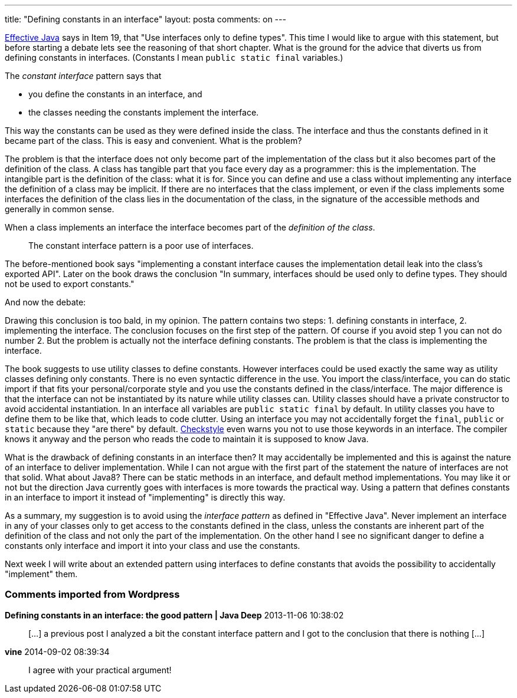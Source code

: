 ---
title: "Defining constants in an interface" 
layout: posta
comments: on
---

link:http://www.amazon.com/Effective-Java-Edition-Joshua-Bloch/dp/0321356683[Effective Java] says in Item 19, that "Use interfaces only to define types". This time I would like to argue with this statement, but before starting a debate lets see the reasoning of that short chapter. What is the ground for the advice that diverts us from defining constants in interfaces. (Constants I mean `public static final` variables.)

The __constant interface__ pattern says that

	* you define the constants in an interface, and
	* the classes needing the constants implement the interface.


This way the constants can be used as they were defined inside the class. The interface and thus the constants defined in it became part of the class. This is easy and convenient. What is the problem?

The problem is that the interface does not only become part of the implementation of the class but it also becomes part of the definition of the class. A class has tangible part that you face every day as a programmer: this is the implementation. The intangible part is the definition of the class: what it is for. Since you can define and use a class without implementing any interface the definition of a class may be implicit. If there are no interfaces that the class implement, or even if the class implements some interfaces the definition of the class lies in the documentation of the class, in the signature of the accessible methods and generally in common sense.

When a class implements an interface the interface becomes part of the __definition of the class__.

[quote]
____
The constant interface pattern is a poor use of interfaces.
____


The before-mentioned book says "implementing a constant interface causes the implementation detail leak into the class's exported API". Later on the book draws the conclusion "In summary, interfaces should be used only to define types. They should not be used to export constants."

And now the debate:

Drawing this conclusion is too bald, in my opinion. The pattern contains two steps: 1. defining constants in interface, 2. implementing the interface. The conclusion focuses on the first step of the pattern. Of course if you avoid step 1 you can not do number 2. But the problem is actually not the interface defining constants. The problem is that the class is implementing the interface.

The book suggests to use utility classes to define constants. However interfaces could be used exactly the same way as utility classes defining only constants. There is no even syntactic difference in the use. You import the class/interface, you can do static import if that fits your personal/corporate style and you use the constants defined in the class/interface. The major difference is that the interface can not be instantiated by its nature while utility classes can. Utility classes should have a private constructor to avoid accidental instantiation. In an interface all variables are `public static final` by default. In utility classes you have to define them to be like that, which leads to code clutter. Using an interface you may not accidentally forget the `final`, `public` or `static` because they "are there" by default. link:http://checkstyle.sourceforge.net/[Checkstyle] even warns you not to use those keywords in an interface. The compiler knows it anyway and the person who reads the code to maintain it is supposed to know Java.

What is the drawback of defining constants in an interface then? It may accidentally be implemented and this is against the nature of an interface to deliver implementation. While I can not argue with the first part of the statement the nature of interfaces are not that solid. What about Java8? There can be static methods in an interface, and default method implementations. You may like it or not but the direction Java currently goes with interfaces is more towards the practical way. Using a pattern that defines constants in an interface to import it instead of "implementing" is directly this way.

As a summary, my suggestion is to avoid using the __interface pattern__ as defined in "Effective Java". Never implement an interface in any of your classes only to get access to the constants defined in the class, unless the constants are inherent part of the definition of the class and not only the part of the implementation. On the other hand I see no significant danger to define a constants only interface and import it into your class and use the constants.

Next week I will write about an extended pattern using interfaces to define constants that avoids the possibility to accidentally "implement" them.

=== Comments imported from Wordpress


*Defining constants in an interface: the good pattern | Java Deep* 2013-11-06 10:38:02





[quote]
____
[&#8230;] a previous post I analyzed a bit the constant interface pattern and I got to the conclusion that there is nothing [&#8230;]
____





*vine* 2014-09-02 08:39:34





[quote]
____
I agree with your practical argument!
____



